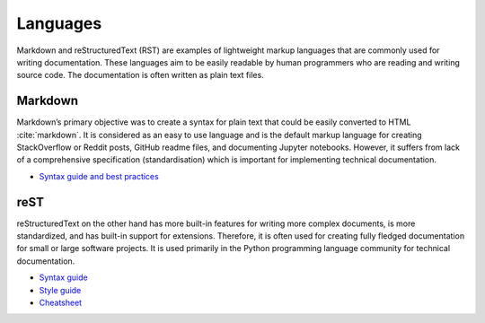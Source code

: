 Languages
=========
Markdown and reStructuredText (RST) are examples of lightweight markup languages that are commonly used for writing documentation. These languages aim to be easily readable by human programmers who are reading and writing source code. The documentation is often written as plain text files.

Markdown
--------
Markdown’s primary objective was to create a syntax for plain text that could be easily converted to HTML :cite:`markdown`. It is considered as an easy to use language and is the default markup language for creating StackOverflow or Reddit posts, GitHub readme files, and documenting Jupyter notebooks. However, it suffers from lack of a comprehensive specification (standardisation) which is important for implementing technical documentation.

- `Syntax guide and best practices <https://www.markdownguide.org/basic-syntax/>`_

reST
----
reStructuredText on the other hand has more built-in features for writing more complex documents, is more standardized, and has built-in support for extensions. Therefore, it is often used for creating fully fledged documentation for small or large software projects. It is used primarily in the Python programming language community for technical documentation.

- `Syntax guide <http://rest-sphinx-memo.readthedocs.io/en/latest/ReST.html>`_
- `Style guide <https://docs.typo3.org/m/typo3/docs-how-to-document/master/en-us/GeneralConventions/Index.html>`_
- `Cheatsheet <https://docs.typo3.org/m/typo3/docs-how-to-document/master/en-us/WritingReST/CheatSheet.html>`_
